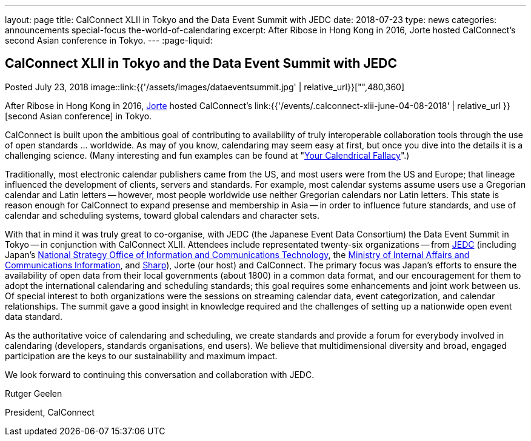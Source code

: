 ---
layout: page
title: CalConnect XLII in Tokyo and the Data Event Summit with JEDC
date: 2018-07-23
type: news
categories: announcements special-focus the-world-of-calendaring
excerpt: After Ribose in Hong Kong in 2016, Jorte hosted CalConnect's second Asian conference in Tokyo.
---
:page-liquid:

== CalConnect XLII in Tokyo and the Data Event Summit with JEDC

Posted July 23, 2018 
image::link:{{'/assets/images/dataeventsummit.jpg' | relative_url}}["",480,360]

After Ribose in Hong Kong in 2016, https://www.jorte.com/[Jorte] hosted CalConnect's link:{{'/events/.calconnect-xlii-june-04-08-2018' | relative_url }}[second Asian conference] in Tokyo.

CalConnect is built upon the ambitious goal of contributing to availability of truly interoperable collaboration tools through the use of open standards ... worldwide. As may of you know, calendaring may seem easy at first, but once you dive into the details it is a challenging science. (Many interesting and fun examples can be found at "http://yourcalendricalfallacyis.com/[Your Calendrical Fallacy]".)

Traditionally, most electronic calendar publishers came from the US, and most users were from the US and Europe; that lineage influenced the development of clients, servers and standards. For example, most calendar systems assume users use a Gregorian calendar and Latin letters -- however, most people worldwide use neither Gregorian calendars nor Latin letters. This state is reason enough for CalConnect to expand presense and membership in Asia -- in order to influence future standards, and use of calendar and scheduling systems, toward global calendars and character sets.

With that in mind it was truly great to co-organise, with JEDC (the Japanese Event Data Consortium) the Data Event Summit in Tokyo -- in conjunction with CalConnect XLII. Attendees include representated twenty-six organizations -- from http://www.elab.gr.jp/[JEDC] (including Japan's https://japan.kantei.go.jp/policy/it/index_e.html[National Strategy Office of Information and Communications Technology], the http://www.soumu.go.jp/english/[Ministry of Internal Affairs and Communications Information], and http://www.sharp-world.com/[Sharp]), Jorte (our host) and CalConnect. The primary focus was Japan's efforts to ensure the availability of open data from their local governments (about 1800) in a common data format, and our encouragement for them to adopt the international calendaring and scheduling standards; this goal requires some enhancements and joint work between us. Of special interest to both organizations were the sessions on streaming calendar data, event categorization, and calendar relationships. The summit gave a good insight in knowledge required and the challenges of setting up a nationwide open event data standard.

As the authoritative voice of calendaring and scheduling, we create standards and provide a forum for everybody involved in calendaring (developers, standards organisations, end users). We believe that multidimensional diversity and broad, engaged participation are the keys to our sustainability and maximum impact.

We look forward to continuing this conversation and collaboration with JEDC.

Rutger Geelen

President, CalConnect


